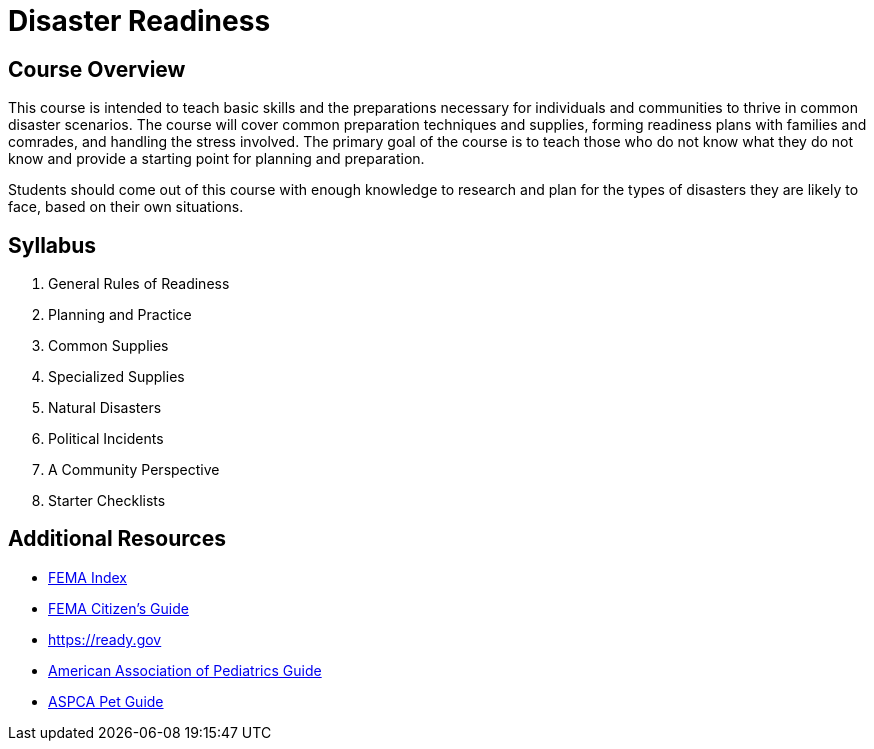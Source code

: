 = Disaster Readiness

== Course Overview
This course is intended to teach basic skills and the preparations necessary for individuals and communities to thrive in common disaster scenarios. The course will cover common preparation techniques and supplies, forming readiness plans with families and comrades, and handling the stress involved. The primary goal of the course is to teach those who do not know what they do not know and provide a starting point for planning and preparation.

Students should come out of this course with enough knowledge to research and plan for the types of disasters they are likely to face, based on their own situations.

== Syllabus

1. General Rules of Readiness
2. Planning and Practice
3. Common Supplies
4. Specialized Supplies
5. Natural Disasters
6. Political Incidents
7. A Community Perspective
8. Starter Checklists

== Additional Resources
* https://www.fema.gov/preparedness-checklists-toolkits[FEMA Index]
* https://www.fema.gov/media-library/assets/documents/7877[FEMA Citizen's Guide]
* https://ready.gov
* https://www.aap.org/en-us/advocacy-and-policy/aap-health-initiatives/Children-and-Disasters/Pages/default.aspx[American Association of Pediatrics Guide]
* https://www.aspca.org/pet-care/general-pet-care/disaster-preparedness[ASPCA Pet Guide]